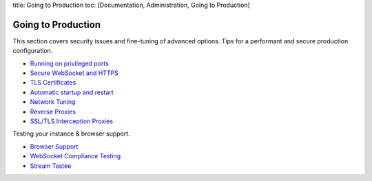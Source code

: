 title: Going to Production toc: [Documentation, Administration, Going to
Production]

Going to Production
===================

This section covers security issues and fine-tuning of advanced options.
Tips for a performant and secure production configuration.

-  `Running on privileged ports <Running%20on%20Privileged%20Ports>`__
-  `Secure WebSocket and HTTPS <Secure%20WebSocket%20and%20HTTPS>`__
-  `TLS Certificates <TLS%20Certificates>`__
-  `Automatic startup and
   restart <Automatic%20Startup%20and%20Restart>`__
-  `Network Tuning <Network%20Tuning>`__
-  `Reverse Proxies <Reverse%20Proxies>`__
-  `SSL/TLS Interception Proxies <SSL-TLS-Interception-Proxies>`__

Testing your instance & browser support.

-  `Browser Support <Browser%20Support>`__
-  `WebSocket Compliance Testing <WebSocket%20Compliance%20Testing>`__
-  `Stream Testee <Stream%20Testee>`__
